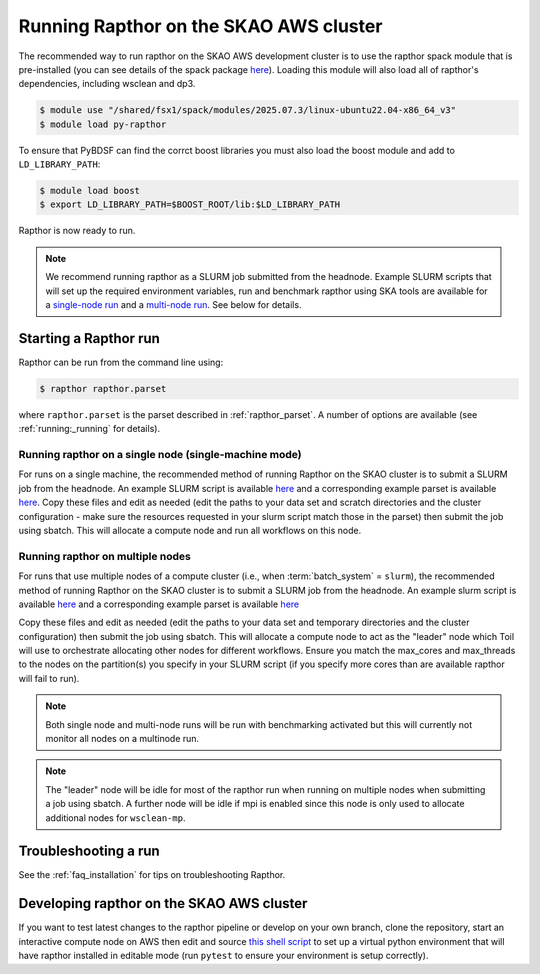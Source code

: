 .. _running_skao:

Running Rapthor on the SKAO AWS cluster
=======================================

The recommended way to run rapthor on the SKAO AWS development cluster is to 
use the rapthor spack module that is pre-installed (you can see details of the 
spack package `here 
<https://gitlab.com/ska-telescope/sdp/ska-sdp-spack/-/blob/main/packages/py-rapthor/package.py>`_). 
Loading this module will also load all of rapthor's dependencies, including wsclean and dp3.

.. code-block:: console
    
    $ module use "/shared/fsx1/spack/modules/2025.07.3/linux-ubuntu22.04-x86_64_v3"
    $ module load py-rapthor 

To ensure that PyBDSF can find the corrct boost libraries you must also load 
the boost module and add to ``LD_LIBRARY_PATH``:

.. code-block:: console
    
    $ module load boost
    $ export LD_LIBRARY_PATH=$BOOST_ROOT/lib:$LD_LIBRARY_PATH

Rapthor is now ready to run. 

.. note::
    
    We recommend running rapthor as a SLURM job submitted from the headnode. 
    Example SLURM scripts that will set up the required environment variables, 
    run and benchmark rapthor using SKA tools are available for a `single-node run
    <https://git.astron.nl/RD/rapthor/-/blob/master/examples/rapthor_skao_singlenode.slurm>`_ 
    and a `multi-node run 
    <https://git.astron.nl/RD/rapthor/-/blob/master/examples/rapthor_skao_multinode.slurm>`_. 
    See below for details.


.. _starting_rapthor_skao:

Starting a Rapthor run
----------------------

Rapthor can be run from the command line using:

.. code-block:: console

    $ rapthor rapthor.parset

where ``rapthor.parset`` is the parset described in :ref:`rapthor_parset`. A
number of options are available (see :ref:`running:_running` for details).


Running rapthor on a single node (single-machine mode)
~~~~~~~~~~~~~~~~~~~~~~~~~~~~~~~~~~~~~~~~~~~~~~~~~~~~~~~

For runs on a single machine, the recommended method of running Rapthor on the 
SKAO cluster is to submit a SLURM job from the headnode. An example SLURM script 
is available `here
<https://git.astron.nl/RD/rapthor/-/blob/master/examples/rapthor_skao_singlenode.slurm>`_ 
and a corresponding example parset is available `here
<https://git.astron.nl/RD/rapthor/-/blob/master/examples/rapthor_skao_singlenode.parset>`_.
Copy these files and edit as needed (edit the paths to your data set and scratch 
directories and the cluster configuration - make sure the resources requested in 
your slurm script match those in the parset) then submit the job using sbatch.
This will allocate a compute node and run all workflows on this node.

Running rapthor on multiple nodes
~~~~~~~~~~~~~~~~~~~~~~~~~~~~~~~~~

For runs that use multiple nodes of a compute cluster (i.e., when
:term:`batch_system` = ``slurm``), the recommended method of running Rapthor on the 
SKAO cluster is to submit a SLURM job from the headnode. An example slurm script 
is available `here
<https://git.astron.nl/RD/rapthor/-/blob/master/examples/rapthor_skao_multinode.slurm>`_ 
and a corresponding example parset is available `here
<https://git.astron.nl/RD/rapthor/-/blob/master/examples/rapthor_skao_multinode.parset>`_ 

Copy these files and edit as needed (edit the paths to your data set and temporary 
directories and the cluster configuration) then submit the job using sbatch. 
This will allocate a compute node to act as the "leader" node which Toil will 
use to orchestrate allocating other nodes for different workflows. Ensure you 
match the max_cores and max_threads to the nodes on the partition(s) you specify 
in your SLURM script (if you specify more cores than are available rapthor will 
fail to run).

.. note::
    
    Both single node and multi-node runs will be run with benchmarking activated 
    but this will currently not monitor all nodes on a multinode run.

.. note::
    
    The "leader" node will be idle for most of the rapthor run when running on 
    multiple nodes when submitting a job using sbatch. A further node will be idle 
    if mpi is enabled since this node is only used to allocate additional nodes for 
    ``wsclean-mp``.


Troubleshooting a run
---------------------
See the :ref:`faq_installation` for tips on troubleshooting Rapthor.


.. _contributing_skao:

Developing rapthor on the SKAO AWS cluster
------------------------------------------
If you want to test latest changes to the rapthor pipeline or develop on your 
own branch, clone the repository, start an interactive compute node on AWS 
then edit and source `this shell script 
<https://git.astron.nl/RD/rapthor/-/blob/master/examples/setup_skao_aws.sh>`_ 
to set up a virtual python environment that will have rapthor installed in 
editable mode (run ``pytest`` to ensure your environment is setup correctly).